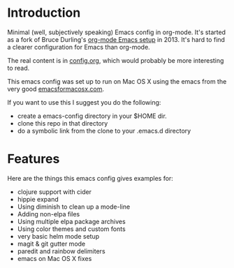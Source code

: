 * Introduction

  Minimal (well, subjectively speaking) Emacs config in org-mode.
  It's started as a fork of Bruce Durling's [[https://github.com/otfrom/otfrom-org-emacs][org-mode Emacs setup]]
  in 2013. It's hard to find a clearer configuration for Emacs than org-mode.

  The real content is in [[./org/config.org][config.org]], which would probably be more
  interesting to read.

  This emacs config was set up to run on Mac OS X using the emacs from
  the very good [[http://emacsformacosx.com/][emacsformacosx.com]].

  If you want to use this I suggest you do the following:

  - create a emacs-config directory in your $HOME dir.
  - clone this repo in that directory
  - do a symbolic link from the clone to your .emacs.d directory

* Features

  Here are the things this emacs config gives examples for:

  - clojure support with cider
  - hippie expand
  - Using diminish to clean up a mode-line
  - Adding non-elpa files
  - Using multiple elpa package archives
  - Using color themes and custom fonts
  - very basic helm mode setup
  - magit & git gutter mode
  - paredit and rainbow delimiters
  - emacs on Mac OS X fixes
